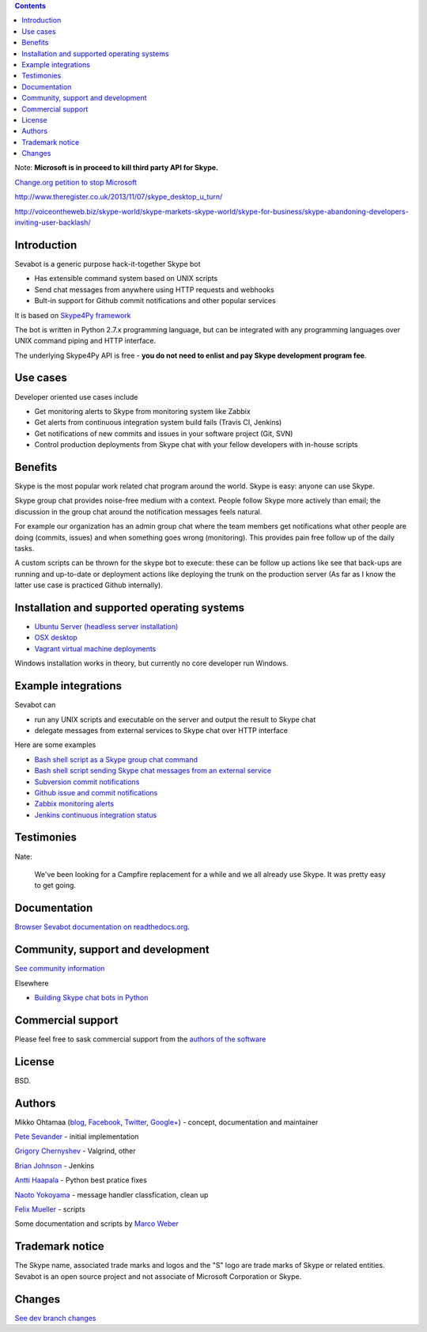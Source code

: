 .. contents::



Note: **Microsoft is in proceed to kill third party API for Skype.**
    
`Change.org petition to stop Microsoft <http://www.change.org/en-CA/petitions/skype-microsoft-provide-continued-support-for-third-party-skype-utilities-that-have-become-mission-critical-to-skype-s-users>`_
    
http://www.theregister.co.uk/2013/11/07/skype_desktop_u_turn/

http://voiceontheweb.biz/skype-world/skype-markets-skype-world/skype-for-business/skype-abandoning-developers-inviting-user-backlash/

Introduction
-------------

.. image:: https://github.com/opensourcehacker/sevabot/raw/master/docs/source/images/sevabot-64.png
    :align: left

Sevabot is a generic purpose hack-it-together Skype bot

* Has extensible command system based on UNIX scripts

* Send chat messages from anywhere using HTTP requests and webhooks

* Bult-in support for Github commit notifications and other popular services

It is based on `Skype4Py framework <https://github.com/awahlig/skype4py>`_

The bot is written in Python 2.7.x programming language, but can be integrated with any programming
languages over UNIX command piping and HTTP interface.

The underlying Skype4Py API is free - **you do not need to enlist and pay Skype development program fee**.

Use cases
-----------

Developer oriented use cases include

* Get monitoring alerts to Skype from monitoring system like Zabbix

* Get alerts from continuous integration system build fails (Travis CI, Jenkins)

* Get notifications of new commits and issues in your software project (Git, SVN)

* Control production deployments from Skype chat with your fellow developers with in-house scripts

Benefits
-----------

Skype is the most popular work related chat program around the world.
Skype is easy: anyone can use Skype.

Skype group chat provides noise-free medium with a context.
People follow Skype more actively than email; the discussion in the group chat
around the notification messages feels natural.

For example our organization has an admin group chat where the team members
get notifications what other people are doing (commits, issues)
and when something goes wrong (monitoring). This provides pain free
follow up of the daily tasks.

A custom scripts can be thrown for the skype bot to execute:
these can be follow up actions like see that back-ups are running and up-to-date or
deployment actions like deploying the trunk on the production server
(As far as I know the latter use case is practiced Github internally).

Installation and supported operating systems
----------------------------------------------------------

* `Ubuntu Server (headless server installation) <https://sevabot-skype-bot.readthedocs.org/en/latest/ubuntu.html>`_

* `OSX desktop <https://sevabot-skype-bot.readthedocs.org/en/latest/osx.html>`_

* `Vagrant virtual machine deployments <https://sevabot-skype-bot.readthedocs.org/en/latest/vagrant.html>`_

Windows installation works in theory, but currently no core developer run Windows.

Example integrations
-----------------------

Sevabot can

* run any UNIX scripts and executable on the server and output the result to Skype chat

* delegate messages from external services to Skype chat over HTTP interface

Here are some examples

* `Bash shell script as a Skype group chat command <https://sevabot-skype-bot.readthedocs.org/en/latest/commands.html#creating-custom-commands>`_

* `Bash shell script sending Skype chat messages from an external service <https://sevabot-skype-bot.readthedocs.org/en/latest/bash.html>`_

* `Subversion commit notifications <https://sevabot-skype-bot.readthedocs.org/en/latest/subversion.html>`_

* `Github issue and commit notifications <https://sevabot-skype-bot.readthedocs.org/en/latest/github.html>`_

* `Zabbix monitoring alerts <https://sevabot-skype-bot.readthedocs.org/en/latest/zabbix.html>`_

* `Jenkins continuous integration status <https://sevabot-skype-bot.readthedocs.org/en/latest/jenkins.html>`_

Testimonies
----------------

Nate:

    We've been looking for a Campfire replacement for a while and we all already use Skype.
    It was pretty easy to get going.

Documentation
----------------

`Browser Sevabot documentation on readthedocs.org <https://sevabot-skype-bot.readthedocs.org/en/latest/>`_.

Community, support and development
------------------------------------

`See community information <https://sevabot-skype-bot.readthedocs.org/en/latest/development.html>`_

Elsewhere

* `Building Skype chat bots in Python <http://opensourcehacker.com/2013/03/28/building-chat-applications-and-robots-for-skype/>`_

Commercial support
------------------------------------

Please feel free to sask commercial support from the `authors of the software <http://redinnovation.com/>`_

License
--------

BSD.

Authors
----------

Mikko Ohtamaa (`blog <https://opensourcehacker.com>`_, `Facebook <https://www.facebook.com/?q=#/pages/Open-Source-Hacker/181710458567630>`_, `Twitter <https://twitter.com/moo9000>`_, `Google+ <https://plus.google.com/u/0/103323677227728078543/>`_) - concept, documentation and maintainer

`Pete Sevander <https://twitter.com/sevanteri>`_ - initial implementation

`Grigory Chernyshev <https://github.com/grundic>`_ - Valgrind, other

`Brian Johnson <https://github.com/b2jrock>`_ - Jenkins

`Antti Haapala <https://github.com/ztane>`_ - Python best pratice fixes

`Naoto Yokoyama <https://github.com/builtinnya>`_ - message handler classfication, clean up

`Felix Mueller <https://github.com/lixef>`_ - scripts

Some documentation and scripts by `Marco Weber <http://www.qxs.ch/2011/01/07/skype-instant-messages-from-zabbix/>`_

Trademark notice
-----------------

The Skype name, associated trade marks and logos and the "S" logo are trade marks of Skype or related entities.
Sevabot is an open source project and not associate of Microsoft Corporation or Skype.

Changes
---------

`See dev branch changes <https://github.com/opensourcehacker/sevabot/blob/dev/CHANGES.rst>`_

